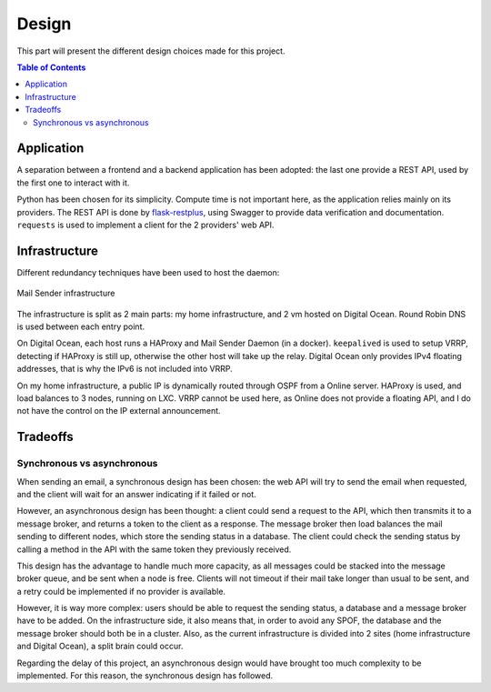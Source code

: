 .. _design:

======
Design
======

This part will present the different design choices made for this project.

.. contents:: Table of Contents
   :depth: 3

.. _design_application:

Application
-----------

A separation between a frontend and a backend application has been adopted:
the last one provide a REST API, used by the first one to interact with it.

Python has been chosen for its simplicity. Compute time is not important here,
as the application relies mainly on its providers. The REST API is done by
`flask-restplus <https://github.com/noirbizarre/flask-restplus>`_, using
Swagger to provide data verification and documentation. ``requests`` is
used to implement a client for the 2 providers' web API.


.. _design_infrastructure:

Infrastructure
--------------

Different redundancy techniques have been used to host the daemon:

.. _infrastructure_img:
.. figure:: img/infrastructure.svg
    :alt: Infrastructure
    :align: center
    :scale: 90%

    Mail Sender infrastructure

The infrastructure is split as 2 main parts: my home infrastructure, and 2 vm
hosted on Digital Ocean. Round Robin DNS is used between each entry point.

On Digital Ocean, each host runs a HAProxy and Mail Sender Daemon (in a
docker). ``keepalived`` is used to setup VRRP, detecting if HAProxy is still
up, otherwise the other host will take up the relay. Digital Ocean only
provides IPv4 floating addresses, that is why the IPv6 is not included into
VRRP.

On my home infrastructure, a public IP is dynamically routed through OSPF
from a Online server. HAProxy is used, and load balances to 3 nodes, running
on LXC. VRRP cannot be used here, as Online does not provide a floating API,
and I do not have the control on the IP external announcement.


.. _design_tradeoffs:

Tradeoffs
---------

Synchronous vs asynchronous
~~~~~~~~~~~~~~~~~~~~~~~~~~~

When sending an email, a synchronous design has been chosen: the web API will
try to send the email when requested, and the client will wait for an answer
indicating if it failed or not.

However, an asynchronous design has been thought: a client could send a request
to the API, which then transmits it to a message broker, and returns a token to
the client as a response. The message broker then load balances the mail
sending to different nodes, which store the sending status in a database.  The
client could check the sending status by calling a method in the API with the
same token they previously received.

This design has the advantage to handle much more capacity, as all messages
could be stacked into the message broker queue, and be sent when a node is
free. Clients will not timeout if their mail take longer than usual to be sent,
and a retry could be implemented if no provider is available.

However, it is way more complex: users should be able to request the sending
status, a database and a message broker have to be added. On the infrastructure
side, it also means that, in order to avoid any SPOF, the database and the
message broker should both be in a cluster. Also, as the current infrastructure
is divided into 2 sites (home infrastructure and Digital Ocean), a split brain
could occur.

Regarding the delay of this project, an asynchronous design would have brought
too much complexity to be implemented. For this reason, the synchronous design
has followed.
